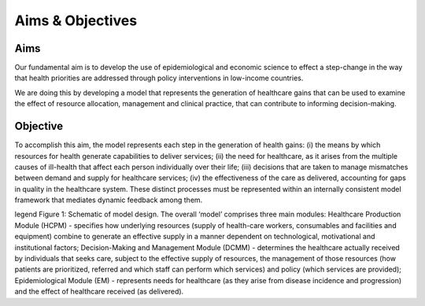 =================
Aims & Objectives
=================


Aims
====
Our fundamental aim is to develop the use of epidemiological and economic science to effect a step-change in the way that health priorities are addressed through policy interventions in low-income countries.

We are doing this by developing a model that represents the generation of healthcare gains that can be used to examine the effect of resource allocation, management and clinical practice, that can contribute to informing decision-making.


Objective
=========
To accomplish this aim, the model represents each step in the generation of health gains: (i) the means by which resources for health generate capabilities to deliver services; (ii) the need  for healthcare, as it arises from the multiple causes of ill-health that affect each person individually over their life; (iii) decisions that are taken to manage mismatches between demand and supply for healthcare services; (iv) the effectiveness of the care as delivered, accounting for gaps in quality in the healthcare system. These distinct processes must be represented within an internally consistent model framework that mediates dynamic feedback among them.



legend
Figure 1: Schematic of model design. The overall ‘model’ comprises three main modules: Healthcare Production Module (HCPM) - specifies how underlying resources (supply of health-care workers, consumables and facilities and equipment) combine to generate an effective supply in a manner dependent on  technological, motivational and institutional factors; Decision-Making and Management Module (DCMM) - determines the healthcare actually received by individuals that seeks care, subject to the effective supply of resources, the management of those resources (how patients are prioritized, referred and which staff can perform which services) and policy (which services are provided); Epidemiological Module (EM) - represents needs for healthcare (as they arise from disease incidence and progression) and the effect of healthcare received (as delivered).
